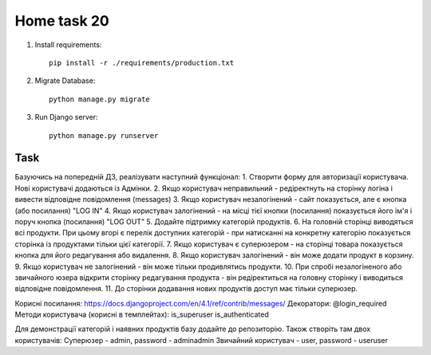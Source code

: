 Home task 20
========

1. Install requirements::

    pip install -r ./requirements/production.txt


2. Migrate Database::

    python manage.py migrate

3. Run Django server::

    python manage.py runserver


Task
---------------------

Базуючись на попередній ДЗ, реалізувати наступний функціонал:
1. Створити форму для авторизації користувача. Нові користувачі додаються із Адмінки.
2. Якщо користувач неправильний - редіректнуть на сторінку логіна і вивести відповідне повідомлення (messages)
3. Якщо користувач незалогінений - сайт показується, але є кнопка (або посилання) "LOG IN"
4. Якщо користувач залогінений - на місці тієї кнопки (посилання) показується його ім'я і поруч кнопка (посилання) "LOG OUT"
5. Додайте підтримку категорій продуктів.
6. На головній сторінці виводяться всі продукти. При цьому вгорі є перелік доступних категорій - при натисканні на конкретну категорію показується сторінка із продуктами тільки цієї категорії.
7. Якщо користувач є суперюзером - на сторінці товара показується кнопка для його редагування або видалення.
8. Якщо користувач залогінений - він може додати продукт в корзину.
9. Якщо користувач не залогінений - він може тільки продивлятись продукти.
10. При спробі незалогіненого або звичайного юзера відкрити сторінку редагування продукта - він редіректиться на головну сторінку і виводиться відповідне повідомлення.
11. До сторінки додавання нових продуктів доступ має тільки суперюзер.


Корисні посилання:
https://docs.djangoproject.com/en/4.1/ref/contrib/messages/
Декоратори:
@login_required
Методи користувача (корисні в темплейтах):
is_superuser
is_authenticated


Для демонстрації категорій і наявних продуктів базу додайте до репозиторію. Також створіть там двох користувачів:
Суперюзер - admin, password - adminadmin
Звичайний користувач - user, password - useruser